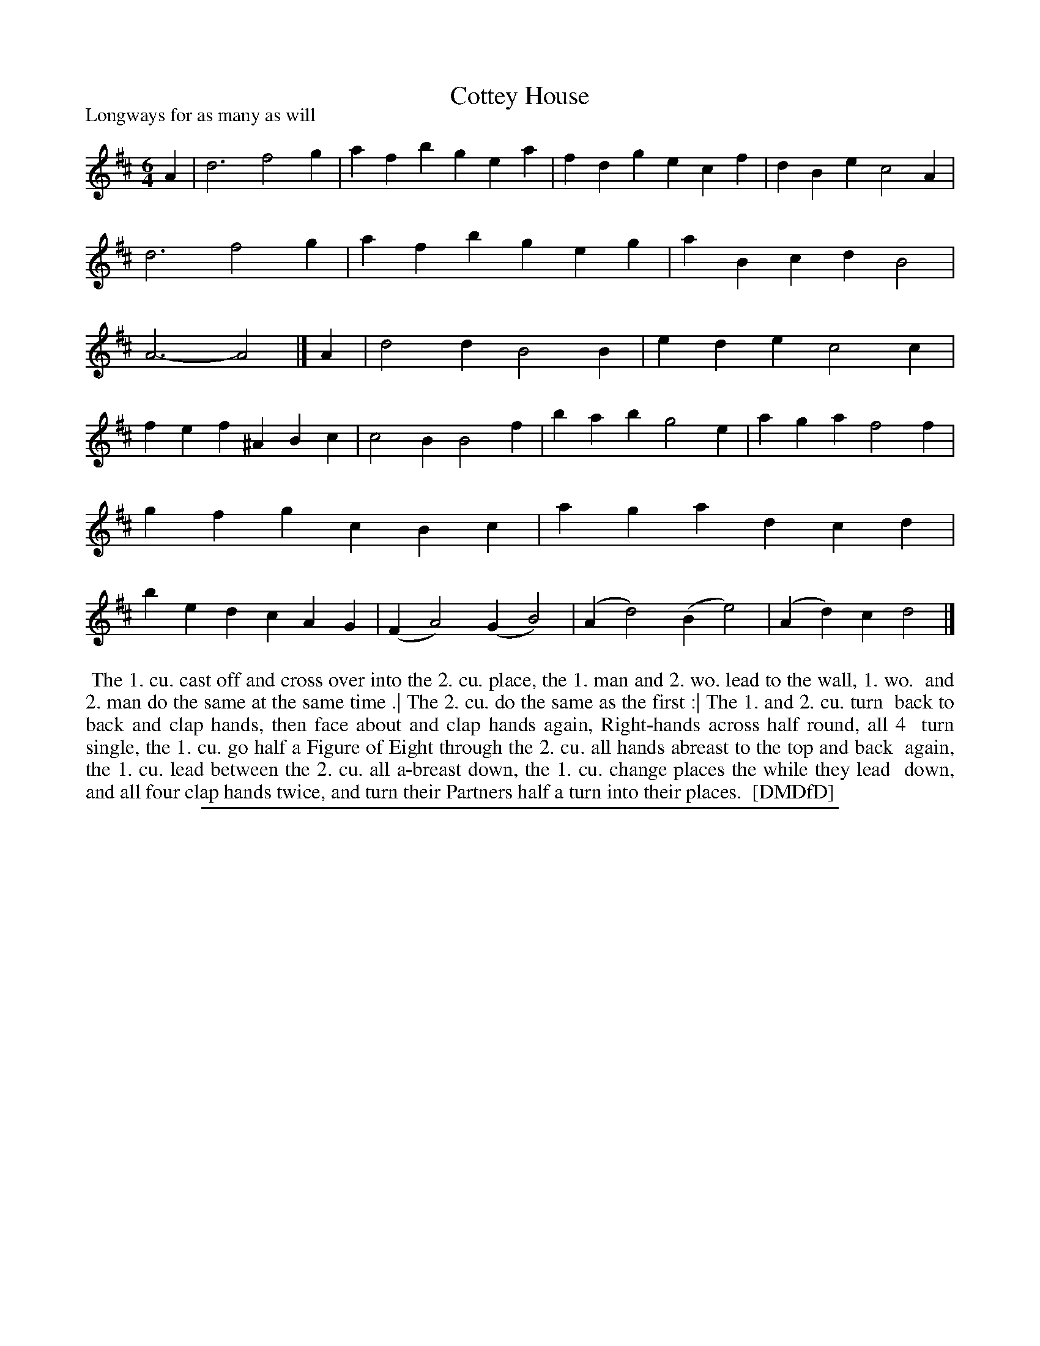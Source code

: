 X: 1
T: Cottey House
P: Longways for as many as will
%R: jig
B: "The Dancing-Master: Containing Directions and Tunes for Dancing" printed by W. Pearson for John Walsh, London ca. 1709
S: 7: DMDfD http://digital.nls.uk/special-collections-of-printed-music/pageturner.cfm?id=89751228 p.324
Z: 2013 John Chambers <jc:trillian.mit.edu>
M: 6/4
L: 1/4
K: D
% - - - - - - - - - - - - - - - - - - - - - - - - -
A |\
d3 f2g | afb gea | fdg ecf | dBe c2A |\
d3 f2g | afb geg | aBc dB2 | A3- A2 |]\
A |\
d2d B2B | ede c2c |
fef ^ABc | c2B B2f |\
bab g2e | aga f2f | gfg cBc | aga dcd |\
bed cAG | (FA2) (GB2) | (Ad2) (Be2) | (Ad)c d2 |]
% - - - - - - - - - - - - - - - - - - - - - - - - -
%%begintext align
%% The 1. cu. cast off and cross over into the 2. cu. place, the 1. man and 2. wo. lead to the wall, 1. wo.
%% and 2. man do the same at the same time .| The 2. cu. do the same as the first :| The 1. and 2. cu. turn
%% back to back and clap hands, then face about and clap hands again, Right-hands across half round, all 4
%% turn single, the 1. cu. go half a Figure of Eight through the 2. cu. all hands abreast to the top and back
%% again, the 1. cu. lead between the 2. cu. all a-breast down, the 1. cu. change places the while they lead
%% down, and all four clap hands twice, and turn their Partners half a turn into their places.
%% [DMDfD]
%%endtext
%%sep 1 8 500
